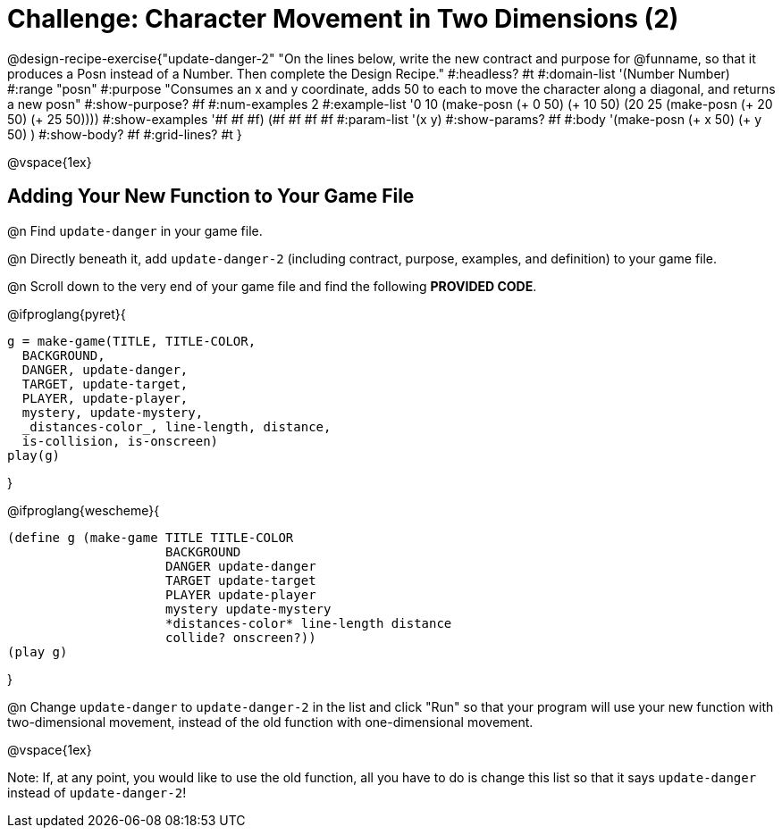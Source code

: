 = Challenge: Character Movement in Two Dimensions (2)

@design-recipe-exercise{"update-danger-2"
"On the lines below, write the new contract and purpose for @funname, so that it produces a Posn instead of a Number. Then complete the Design Recipe."
#:headless? #t
#:domain-list '(Number Number)
#:range "posn"
#:purpose "Consumes an x and y coordinate, adds 50 to each to move the character along a diagonal, and returns a new posn"
#:show-purpose? #f
#:num-examples 2
#:example-list '((0 10 (make-posn (+ 0 50) (+ 10 50)))
                 (20 25 (make-posn (+ 20 50) (+ 25 50))))
#:show-examples '((#f #f #f) (#f #f #f #f))
#:param-list '(x y)
#:show-params? #f
#:body '(make-posn (+ x 50) (+ y 50) )
#:show-body? #f
#:grid-lines? #t
}

@vspace{1ex}

== Adding Your New Function to Your Game File

@n Find `update-danger` in your game file.

@n Directly beneath it, add `update-danger-2` (including contract, purpose, examples, and definition) to your game file.

@n Scroll down to the very end of your game file and find the following *PROVIDED CODE*.

@ifproglang{pyret}{
----
g = make-game(TITLE, TITLE-COLOR,
  BACKGROUND,
  DANGER, update-danger,
  TARGET, update-target,
  PLAYER, update-player,
  mystery, update-mystery,
  _distances-color_, line-length, distance,
  is-collision, is-onscreen)
play(g)
----

}

@ifproglang{wescheme}{
----
(define g (make-game TITLE TITLE-COLOR
                     BACKGROUND
                     DANGER update-danger
                     TARGET update-target
                     PLAYER update-player
                     mystery update-mystery
                     *distances-color* line-length distance
                     collide? onscreen?))
(play g)
----
}

@n Change `update-danger` to `update-danger-2` in the list and click "Run" so that your program will use your new function with two-dimensional movement, instead of the old function with one-dimensional movement.

@vspace{1ex}

Note: If, at any point, you would like to use the old function, all you have to do is change this list so that it says `update-danger` instead of `update-danger-2`!
